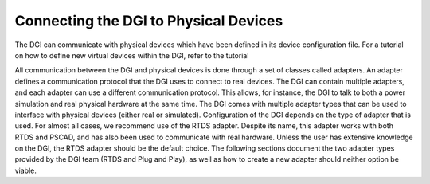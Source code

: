 Connecting the DGI to Physical Devices
======================================

The DGI can communicate with physical devices which have been defined in its device configuration file. For a tutorial on how to define new virtual devices within the DGI, refer to the tutorial

.. devices.rst

All communication between the DGI and physical devices is done through a set of classes called adapters. An adapter defines a communication protocol that the DGI uses to connect to real devices. The DGI can contain multiple adapters, and each adapter can use a different communication protocol. This allows, for instance, the DGI to talk to both a power simulation and real physical hardware at the same time. The DGI comes with multiple adapter types that can be used to interface with physical devices (either real or simulated). Configuration of the DGI depends on the type of adapter that is used. For almost all cases, we recommend use of the RTDS adapter. Despite its name, this adapter works with both RTDS and PSCAD, and has also been used to communicate with real hardware. Unless the user has extensive knowledge on the DGI, the RTDS adapter should be the default choice. The following sections document the two adapter types provided by the DGI team (RTDS and Plug and Play), as well as how to create a new adapter should neither option be viable.
